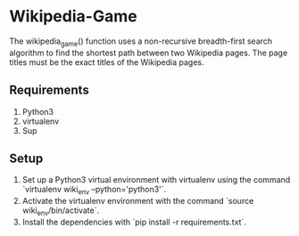 * Wikipedia-Game
  The wikipedia_game() function uses a non-recursive breadth-first search algorithm to find the shortest path between two Wikipedia pages. The page titles must be the exact titles of the Wikipedia pages.

** Requirements
   1. Python3
   2. virtualenv
   3. Sup

** Setup
   1. Set up a Python3 virtual environment with virtualenv using the command `virtualenv wiki_env --python='python3'`.
   2. Activate the virtualenv environment with the command `source wiki_env/bin/activate`.
   3. Install the dependencies with `pip install -r requirements.txt`.
